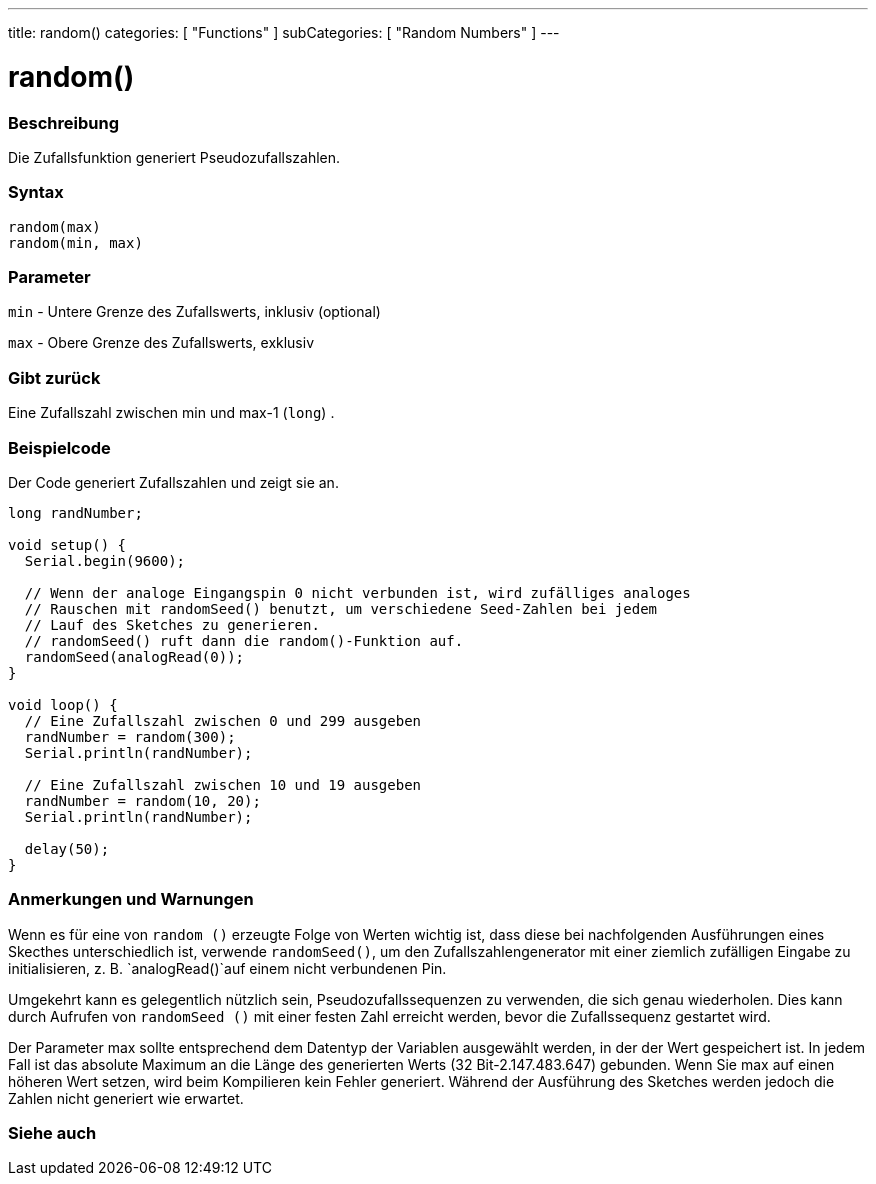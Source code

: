 ---
title: random()
categories: [ "Functions" ]
subCategories: [ "Random Numbers" ]
---





= random()


// OVERVIEW SECTION STARTS
[#overview]
--

[float]
=== Beschreibung
Die Zufallsfunktion generiert Pseudozufallszahlen.
[%hardbreaks]


[float]
=== Syntax
`random(max)` +
`random(min, max)`


[float]
=== Parameter
`min` - Untere Grenze des Zufallswerts, inklusiv (optional)

`max` - Obere Grenze des Zufallswerts, exklusiv

[float]
=== Gibt zurück
Eine Zufallszahl zwischen min und max-1 (`long`) .

--
// OVERVIEW SECTION ENDS




// HOW TO USE SECTION STARTS
[#howtouse]
--

[float]
=== Beispielcode
// Describe what the example code is all about and add relevant code   ►►►►► THIS SECTION IS MANDATORY ◄◄◄◄◄
Der Code generiert Zufallszahlen und zeigt sie an.

[source,arduino]
----
long randNumber;

void setup() {
  Serial.begin(9600);

  // Wenn der analoge Eingangspin 0 nicht verbunden ist, wird zufälliges analoges
  // Rauschen mit randomSeed() benutzt, um verschiedene Seed-Zahlen bei jedem
  // Lauf des Sketches zu generieren.
  // randomSeed() ruft dann die random()-Funktion auf.
  randomSeed(analogRead(0));
}

void loop() {
  // Eine Zufallszahl zwischen 0 und 299 ausgeben
  randNumber = random(300);
  Serial.println(randNumber);

  // Eine Zufallszahl zwischen 10 und 19 ausgeben
  randNumber = random(10, 20);
  Serial.println(randNumber);

  delay(50);
}
----
[%hardbreaks]

[float]
=== Anmerkungen und Warnungen
Wenn es für eine von `random ()` erzeugte Folge von Werten wichtig ist, dass diese bei nachfolgenden Ausführungen eines Skecthes unterschiedlich ist,
verwende `randomSeed()`, um den Zufallszahlengenerator mit einer ziemlich zufälligen Eingabe zu initialisieren, z. B. `analogRead()`auf einem nicht verbundenen Pin.

Umgekehrt kann es gelegentlich nützlich sein, Pseudozufallssequenzen zu verwenden, die sich genau wiederholen.
Dies kann durch Aufrufen von `randomSeed ()` mit einer festen Zahl erreicht werden, bevor die Zufallssequenz gestartet wird.

Der Parameter max sollte entsprechend dem Datentyp der Variablen ausgewählt werden, in der der Wert gespeichert ist.
In jedem Fall ist das absolute Maximum an die Länge des generierten Werts (32 Bit-2.147.483.647) gebunden.
Wenn Sie max auf einen höheren Wert setzen, wird beim Kompilieren kein Fehler generiert. Während der Ausführung des Sketches werden jedoch die Zahlen nicht generiert wie erwartet.

--
// HOW TO USE SECTION ENDS


// SEE ALSO SECTION
[#see_also]
--

[float]
=== Siehe auch

--
// SEE ALSO SECTION ENDS